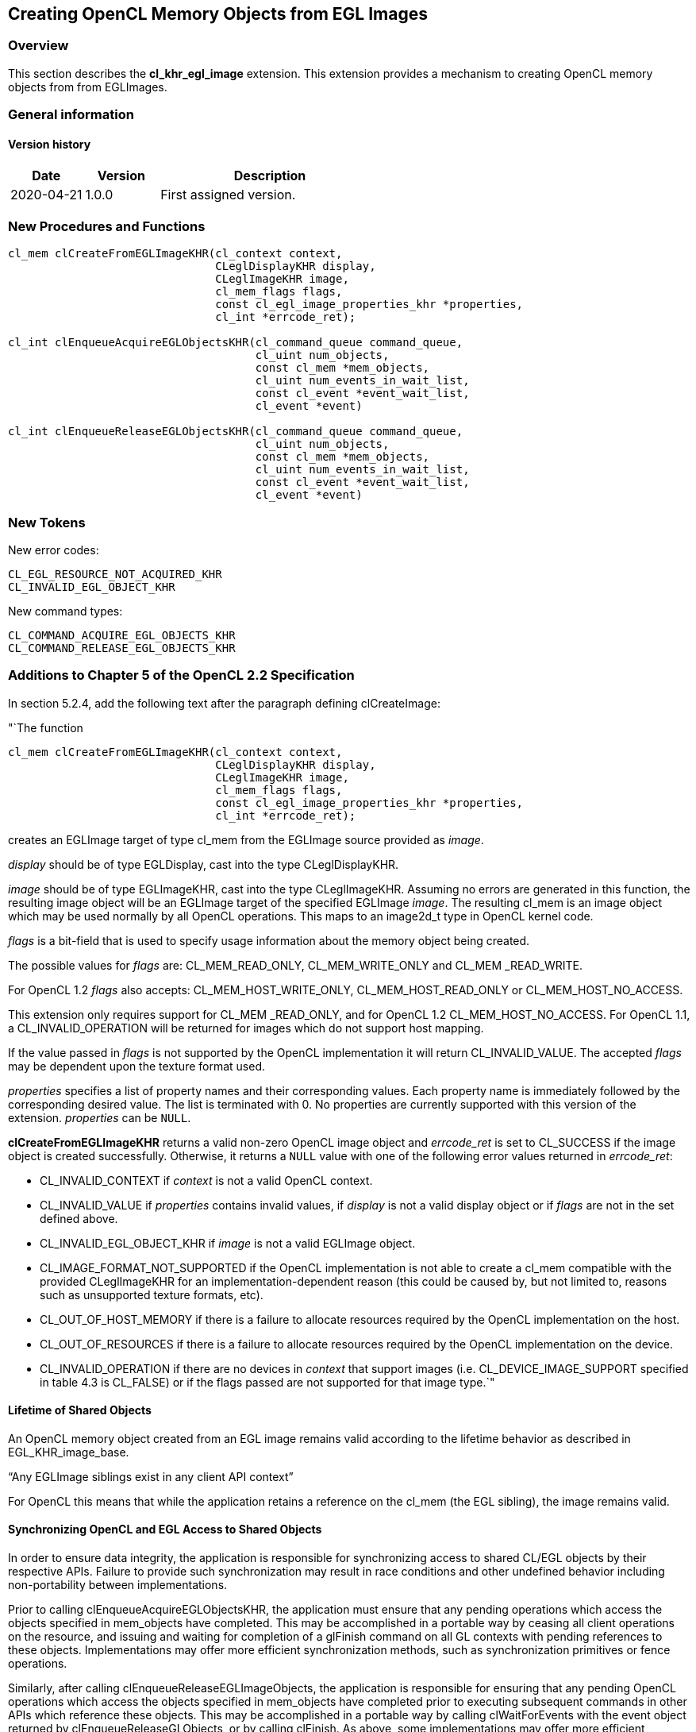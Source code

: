 // Copyright 2017-2021 The Khronos Group. This work is licensed under a
// Creative Commons Attribution 4.0 International License; see
// http://creativecommons.org/licenses/by/4.0/

[[cl_khr_egl_image]]
== Creating OpenCL Memory Objects from EGL Images

[[cl_khr_egl_image-overview]]
=== Overview

This section describes the *cl_khr_egl_image* extension.
This extension provides a mechanism to creating OpenCL memory objects from
from EGLImages.

=== General information

==== Version history

[cols="1,1,3",options="header",]
|====
| *Date*     | *Version* | *Description*
| 2020-04-21 | 1.0.0     | First assigned version.
|====

[[cl_khr_egl_image-new-procedures-and-functions]]
=== New Procedures and Functions

[source,c]
----
cl_mem clCreateFromEGLImageKHR(cl_context context,
                               CLeglDisplayKHR display,
                               CLeglImageKHR image,
                               cl_mem_flags flags,
                               const cl_egl_image_properties_khr *properties,
                               cl_int *errcode_ret);

cl_int clEnqueueAcquireEGLObjectsKHR(cl_command_queue command_queue,
                                     cl_uint num_objects,
                                     const cl_mem *mem_objects,
                                     cl_uint num_events_in_wait_list,
                                     const cl_event *event_wait_list,
                                     cl_event *event)

cl_int clEnqueueReleaseEGLObjectsKHR(cl_command_queue command_queue,
                                     cl_uint num_objects,
                                     const cl_mem *mem_objects,
                                     cl_uint num_events_in_wait_list,
                                     const cl_event *event_wait_list,
                                     cl_event *event)
----

[[cl_khr_egl_image-new-tokens]]
=== New Tokens

New error codes:

----
CL_EGL_RESOURCE_NOT_ACQUIRED_KHR
CL_INVALID_EGL_OBJECT_KHR
----

New command types:

----
CL_COMMAND_ACQUIRE_EGL_OBJECTS_KHR
CL_COMMAND_RELEASE_EGL_OBJECTS_KHR
----

[[cl_khr_egl_image-additions-to-chapter-5]]
=== Additions to Chapter 5 of the OpenCL 2.2 Specification

In section 5.2.4, add the following text after the paragraph defining
clCreateImage:

"`The function
indexterm:[clCreateFromEGLImageKHR]
[source,c]
----
cl_mem clCreateFromEGLImageKHR(cl_context context,
                               CLeglDisplayKHR display,
                               CLeglImageKHR image,
                               cl_mem_flags flags,
                               const cl_egl_image_properties_khr *properties,
                               cl_int *errcode_ret);
----

creates an EGLImage target of type cl_mem from the EGLImage source provided
as _image_.

_display_ should be of type EGLDisplay, cast into the type CLeglDisplayKHR.

_image_ should be of type EGLImageKHR, cast into the type CLeglImageKHR.
Assuming no errors are generated in this function, the resulting image
object will be an EGLImage target of the specified EGLImage _image_.
The resulting cl_mem is an image object which may be used normally by all
OpenCL operations.
This maps to an image2d_t type in OpenCL kernel code.

_flags_ is a bit-field that is used to specify usage information about the
memory object being created.

The possible values for _flags_ are: CL_MEM_READ_ONLY, CL_MEM_WRITE_ONLY and
CL_MEM _READ_WRITE.

For OpenCL 1.2 _flags_ also accepts: CL_MEM_HOST_WRITE_ONLY,
CL_MEM_HOST_READ_ONLY or CL_MEM_HOST_NO_ACCESS.

This extension only requires support for CL_MEM _READ_ONLY, and for OpenCL
1.2 CL_MEM_HOST_NO_ACCESS.
For OpenCL 1.1, a CL_INVALID_OPERATION will be returned for images which do
not support host mapping.

If the value passed in _flags_ is not supported by the OpenCL implementation
it will return CL_INVALID_VALUE.
The accepted _flags_ may be dependent upon the texture format used.

_properties_ specifies a list of property names and their corresponding
values.
Each property name is immediately followed by the corresponding desired
value.
The list is terminated with 0.
No properties are currently supported with this version of the extension.
_properties_ can be `NULL`.

*clCreateFromEGLImageKHR* returns a valid non-zero OpenCL image object and
_errcode_ret_ is set to CL_SUCCESS if the image object is created
successfully.
Otherwise, it returns a `NULL` value with one of the following error values
returned in _errcode_ret_:

  * CL_INVALID_CONTEXT if _context_ is not a valid OpenCL context.
  * CL_INVALID_VALUE if _properties_ contains invalid values, if _display_
    is not a valid display object or if _flags_ are not in the set defined
    above.
  * CL_INVALID_EGL_OBJECT_KHR if _image_ is not a valid EGLImage object.
  * CL_IMAGE_FORMAT_NOT_SUPPORTED if the OpenCL implementation is not able
    to create a cl_mem compatible with the provided CLeglImageKHR for an
    implementation-dependent reason (this could be caused by, but not
    limited to, reasons such as unsupported texture formats, etc).
  * CL_OUT_OF_HOST_MEMORY if there is a failure to allocate resources
    required by the OpenCL implementation on the host.
  * CL_OUT_OF_RESOURCES if there is a failure to allocate resources required
    by the OpenCL implementation on the device.
  * CL_INVALID_OPERATION if there are no devices in _context_ that support
    images (i.e. CL_DEVICE_IMAGE_SUPPORT specified in table 4.3 is CL_FALSE)
    or if the flags passed are not supported for that image type.`"

[[cl_khr_egl_image-lifetime-of-shared-objects]]
==== Lifetime of Shared Objects

An OpenCL memory object created from an EGL image remains valid according to
the lifetime behavior as described in EGL_KHR_image_base.

"`Any EGLImage siblings exist in any client API context`"

For OpenCL this means that while the application retains a reference on the
cl_mem (the EGL sibling), the image remains valid.

[[cl_khr_egl_image-synchronizing-opengl-and-egl-access-to-shared-objects]]
==== Synchronizing OpenCL and EGL Access to Shared Objects

In order to ensure data integrity, the application is responsible for
synchronizing access to shared CL/EGL objects by their respective APIs.
Failure to provide such synchronization may result in race conditions and
other undefined behavior including non-portability between implementations.

Prior to calling clEnqueueAcquireEGLObjectsKHR, the application must ensure
that any pending operations which access the objects specified in
mem_objects have completed.
This may be accomplished in a portable way by ceasing all client operations
on the resource, and issuing and waiting for completion of a glFinish
command on all GL contexts with pending references to these objects.
Implementations may offer more efficient synchronization methods, such as
synchronization primitives or fence operations.

Similarly, after calling clEnqueueReleaseEGLImageObjects, the application is
responsible for ensuring that any pending OpenCL operations which access the
objects specified in mem_objects have completed prior to executing
subsequent commands in other APIs which reference these objects.
This may be accomplished in a portable way by calling clWaitForEvents with
the event object returned by clEnqueueReleaseGLObjects, or by calling
clFinish.
As above, some implementations may offer more efficient methods.

Attempting to access the data store of an EGLImage object after it has been
acquired by OpenCL and before it has been released will result in undefined
behavior.
Similarly, attempting to access a shared EGLImage object from OpenCL before
it has been acquired by the OpenCL command queue or after it has been
released, will result in undefined behavior.

[[cl_khr_egl_image-sharing-memory-objects-created-from-egl-resources-between-egldisplays-and-opencl-contexts]]
==== Sharing memory objects created from EGL resources between EGLDisplays and OpenCL contexts

The function
indexterm:[clEnqueueAcquireEGLObjectsKHR]
[source,c]
----
cl_int clEnqueueAcquireEGLObjectsKHR(cl_command_queue command_queue,
                                     cl_uint num_objects,
                                     const cl_mem *mem_objects,
                                     cl_uint num_events_in_wait_list,
                                     const cl_event *event_wait_list,
                                     cl_event *event)
----

is used to acquire OpenCL memory objects that have been created from EGL
resources.
The EGL objects are acquired by the OpenCL context associated with
_command_queue_ and can therefore be used by all command-queues associated
with the OpenCL context.

OpenCL memory objects created from EGL resources must be acquired before
they can be used by any OpenCL commands queued to a command-queue.
If an OpenCL memory object created from a EGL resource is used while it is
not currently acquired by OpenCL, the call attempting to use that OpenCL
memory object will return CL_EGL_RESOURCE_NOT_ACQUIRED_KHR.

_command_queue_ is a valid command-queue.

_num_objects_ is the number of memory objects to be acquired in
_mem_objects_.

_mem_objects_ is a pointer to a list of OpenCL memory objects that were
created from EGL resources, within the context associate with command_queue.

_event_wait_list_ and _num_events_in_wait_list_ specify events that need to
complete before this particular command can be executed.
If _event_wait_list_ is `NULL`, then this particular command does not wait
on any event to complete.
If _event_wait_list_ is `NULL`, _num_events_in_wait_list_ must be 0.
If _event_wait_list_ is not `NULL`, the list of events pointed to by
_event_wait_list_ must be valid and _num_events_in_wait_list_ must be
greater than 0.
The events specified in _event_wait_list_ act as synchronization points.

_event_ returns an event object that identifies this command and
can be used to query or wait for this command to complete.
If _event_ is `NULL` or the enqueue is unsuccessful, no event will be
created and therefore it will not be possible to query the status of this
command or to wait for this command to complete.
If _event_wait_list_ and _event_ are not `NULL`, _event_ must not refer
to an element of the _event_wait_list_ array.

*clEnqueueAcquireEGLObjectsKHR* returns CL_SUCCESS if the function is
executed successfully.
If _num_objects_ is 0 and _mem_objects_ is `NULL` then the function does
nothing and returns CL_SUCCESS.
Otherwise it returns one of the following errors:

  * CL_INVALID_VALUE if _num_objects_ is zero and _mem_objects_ is not a
    `NULL` value or if num_objects > 0 and mem_objects is `NULL`.
  * CL_INVALID_MEM_OBJECT if memory objects in _mem_objects_ are not valid
    OpenCL memory objects in the context associated with _command_queue_.
  * CL_INVALID_EGL_OBJECT_KHR if memory objects in _mem_objects_ have not
    been created from EGL resources.
  * CL_INVALID_COMMAND_QUEUE if _command_queue_ is not a valid
    command-queue.
  * CL_INVALID_EVENT_WAIT_LIST if _event_wait_list_ is `NULL` and
    _num_events_in_wait_list_ > 0, or _event_wait_list_ is not `NULL` and
    _num_events_in_wait_list_ is 0, or if event objects in _event_wait_list_
    are not valid events.
  * CL_OUT_OF_RESOURCES if there is a failure to allocate resources required
    by the OpenCL implementation on the device.
  * CL_OUT_OF_HOST_MEMORY if there is a failure to allocate resources
    required by the OpenCL implementation on the host.

The function
indexterm:[clEnqueueReleaseEGLObjectsKHR]
[source,c]
----
cl_int clEnqueueReleaseEGLObjectsKHR(cl_command_queue command_queue,
                                     cl_uint num_objects,
                                     const cl_mem *mem_objects,
                                     cl_uint num_events_in_wait_list,
                                     const cl_event *event_wait_list,
                                     cl_event *event)
----

is used to release OpenCL memory objects that have been created from EGL
resources.
The EGL objects are released by the OpenCL context associated with
<command_queue>.

OpenCL memory objects created from EGL resources which have been acquired by
OpenCL must be released by OpenCL before they may be accessed by EGL or by
EGL client APIs.
Accessing a EGL resource while its corresponding OpenCL memory object is
acquired is in error and will result in undefined behavior, including but
not limited to possible OpenCL errors, data corruption, and program
termination.

_command_queue_ is a valid command-queue.

_num_objects_ is the number of memory objects to be acquired in
_mem_objects_.

_mem_objects_ is a pointer to a list of OpenCL memory objects that were
created from EGL resources, within the context associate with command_queue.

_event_wait_list_ and _num_events_in_wait_list_ specify events that need to
complete before this particular command can be executed.
If _event_wait_list_ is `NULL`, then this particular command does not wait
on any event to complete.
If _event_wait_list_ is `NULL`, _num_events_in_wait_list_ must be 0.
If _event_wait_list_ is not `NULL`, the list of events pointed to by
_event_wait_list_ must be valid and _num_events_in_wait_list_ must be
greater than 0.
The events specified in _event_wait_list_ act as synchronization points.

_event_ returns an event object that identifies this command and
can be used to query or wait for this command to complete.
If _event_ is `NULL` or the enqueue is unsuccessful, no event will be
created and therefore it will not be possible to query the status of this
command or to wait for this command to complete.
If _event_wait_list_ and _event_ are not `NULL`, _event_ must not refer
to an element of the _event_wait_list_ array.

*clEnqueueReleaseEGLObjectsKHR* returns CL_SUCCESS if the function is
executed successfully.
If _num_objects_ is 0 and _mem_objects_ is `NULL` then the function does
nothing and returns CL_SUCCESS.
Otherwise it returns one of the following errors:

  * CL_INVALID_VALUE if _num_objects_ is zero and _mem_objects_ is not a
    `NULL` value or if num_objects > 0 and mem_objects is `NULL`.
  * CL_INVALID_MEM_OBJECT if memory objects in _mem_objects_ are not valid
    OpenCL memory objects in the context associated with _command_queue_.
  * CL_INVALID_EGL_OBJECT_KHR if memory objects in _mem_objects_ have not
    been created from EGL resources.
  * CL_INVALID_COMMAND_QUEUE if _command_queue_ is not a valid
    command-queue.
  * CL_INVALID_EVENT_WAIT_LIST if _event_wait_list_ is `NULL` and
    _num_events_in_wait_list_ > 0, or _event_wait_list_ is not `NULL` and
    _num_events_in_wait_list_ is 0, or if event objects in _event_wait_list_
    are not valid events.
  * CL_OUT_OF_RESOURCES if there is a failure to allocate resources required
    by the OpenCL implementation on the device.
  * CL_OUT_OF_HOST_MEMORY if there is a failure to allocate resources
    required by the OpenCL implementation on the host.

[[cl_khr_egl_image-event-command-types]]
==== Event Command Types for Sharing memory objects created from EGL resources

The following table describes the event command types for the OpenCL commands
to acquire and release OpenCL memory objects that have been created from
EGL resources:

.List of supported event command types
[width="100%",cols="2,3",options="header"]
|====
| *Events Created By*
| *Event Command Type*

| {clEnqueueAcquireEGLObjectsKHR}
| {CL_COMMAND_ACQUIRE_EGL_OBJECTS_KHR_anchor}

| {clEnqueueReleaseEGLObjectsKHR}
| {CL_COMMAND_RELEASE_EGL_OBJECTS_KHR_anchor}

|====

[[cl_khr_egl_image-issues]]
=== Issues

  . This extension does not support reference counting of the images, so the
    onus is on the application to behave sensibly and not release the
    underlying cl_mem object while the EGLImage is still being used.
  . In order to ensure data integrity, the application is responsible for
    synchronizing access to shared CL/EGL image objects by their respective
    APIs.
    Failure to provide such synchronization may result in race conditions
    and other undefined behavior.
    This may be accomplished by calling clWaitForEvents with the event
    objects returned by any OpenCL commands which use the shared image
    object or by calling clFinish.
  . Currently CL_MEM_READ_ONLY is the only supported flag for _flags_.
+
--
RESOLVED: Implementation will now return an error if writing to a shared
object that is not supported rather than disallowing it entirely.
--
  . Currently restricted to 2D image objects.
  . What should happen for YUV color-space conversion, multi plane images,
    and chroma-siting, and channel mapping?
+
--
RESOLVED: YUV is no longer explicitly described in this extension.
Before this removal the behavior was dependent on the platform.
This extension explicitly leaves the YUV layout to the platform and EGLImage
source extension (i.e. is implementation specific).
Colorspace conversion must be applied by the application using a color
conversion matrix.

The expected extension path if YUV color-space conversion is to be supported
is to introduce a YUV image type and provide overloaded versions of the
read_image built-in functions.

Getting image information for a YUV image should return the original image
size (non quantized size) when all of Y U and V are present in the image.
If the planes have been separated then the actual dimensionality of the
separated plane should be reported.
For example with YUV 4:2:0 (NV12) with a YUV image of 256x256, the Y only
image would return 256x256 whereas the UV only image would return 128x128.
--
  . Should an attribute list be used instead?
+
--
RESOLVED: function has been changed to use an attribute list.
--
  . What should happen for EGLImage extensions which introduce formats
    without a mapping to an OpenCL image channel data type or channel order?
+
--
RESOLVED: This extension does not define those formats.
It is expected that as additional EGL extensions are added to create EGL
images from other sources, an extension to CL will be introduced where
needed to represent those image types.
--
  . What are the guarantees to synchronization behavior provided by the
    implementation?
+
--
The basic portable form of synchronization is to use a clFinish, as is the
case for GL interop.
In addition implementations which support the synchronization extensions
cl_khr_egl_event and EGL_KHR_cl_event can interoperate more efficiently as
described in those extensions.
--
